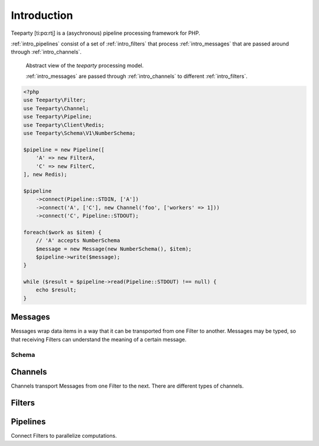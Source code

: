 .. _intro:

************
Introduction
************

Teeparty [ti:pɑ:rt̬i] is a (asychronous) pipeline processing framework for PHP.

:ref:`intro_pipelines` consist of a set of :ref:`intro_filters` that process
:ref:`intro_messages` that are passed around through :ref:`intro_channels`.
 
.. figure:: resources/architecture.png

    Abstract view of the *teeparty* processing model. 

    :ref:`intro_messages` are passed through :ref:`intro_channels` to
    different :ref:`intro_filters`. 

   
.. code-block:: php

    <?php
    use Teeparty\Filter;
    use Teeparty\Channel;
    use Teeparty\Pipeline;
    use Teeparty\Client\Redis;
    use Teeparty\Schema\V1\NumberSchema;

    $pipeline = new Pipeline([
        'A' => new FilterA,
        'C' => new FilterC,
    ], new Redis);
    
    $pipeline
        ->connect(Pipeline::STDIN, ['A'])
        ->connect('A', ['C'], new Channel('foo', ['workers' => 1]))
        ->connect('C', Pipeline::STDOUT);
    
    foreach($work as $item) {
        // 'A' accepts NumberSchema
        $message = new Message(new NumberSchema(), $item);
        $pipeline->write($message);
    }

    while ($result = $pipeline->read(Pipeline::STDOUT) !== null) {
        echo $result;
    }

.. _intro_messages:

Messages
========

Messages wrap data items in a way that it can be transported from one Filter to
another. Messages may be typed, so that receiving Filters can understand the
meaning of a certain message.

Schema
^^^^^^


.. _intro_channels:

Channels
========

Channels transport Messages from one Filter to the next. There are different
types of channels.

.. _intro_filters:

Filters
=======

.. _intro_pipelines:

Pipelines
=========

Connect Filters to parallelize computations.
